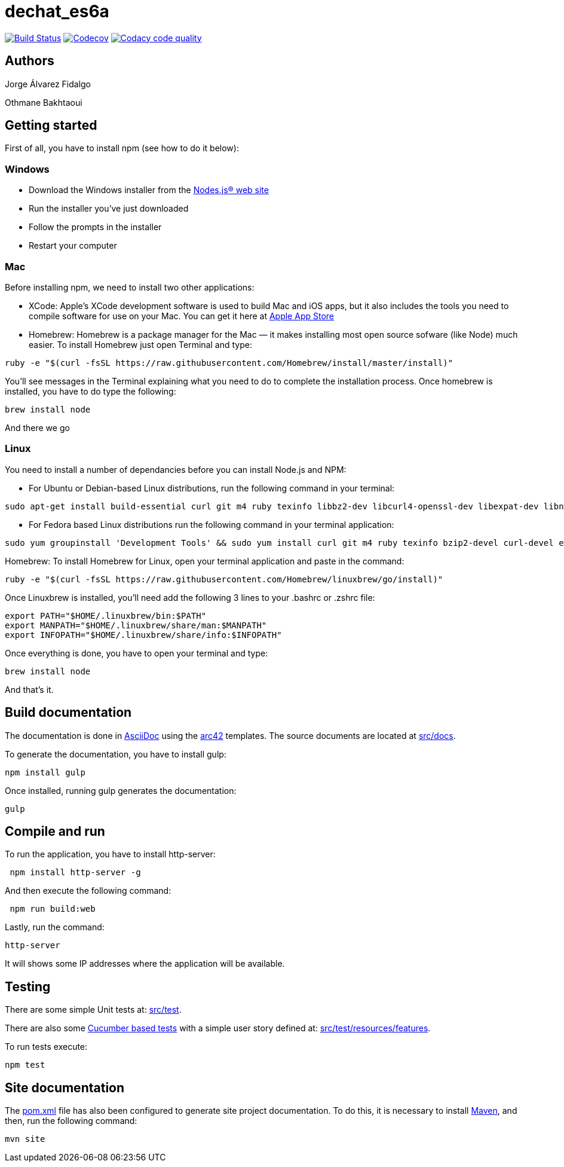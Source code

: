 = dechat_es6a

image:https://travis-ci.org/Arquisoft/dechat_es6a.svg?branch=master["Build Status", link="https://travis-ci.org/Arquisoft/dechat_es6a"]
image:https://codecov.io/gh/Arquisoft/dechat_es6a/branch/master/graph/badge.svg["Codecov",link="https://codecov.io/gh/Arquisoft/dechat_es6a"]
image:https://api.codacy.com/project/badge/Grade/fc7dc1da60ee4e9fb67ccff782625794["Codacy code quality", link="https://www.codacy.com/app/jelabra/dechat_es6a?utm_source=github.com&utm_medium=referral&utm_content=Arquisoft/dechat_es6a&utm_campaign=Badge_Grade"]

== Authors

Jorge Álvarez Fidalgo

Othmane Bakhtaoui

== Getting started

First of all, you have to install npm (see how to do it below):

=== Windows

- Download the Windows installer from the http://nodejs.org/[Nodes.js® web site]
- Run the installer you've just downloaded
- Follow the prompts in the installer
- Restart your computer

=== Mac

Before installing npm, we need to install two other applications:

* XCode: Apple's XCode development software is used to build Mac and iOS apps, but it also includes the tools you need to compile software for use on your Mac. You can get it here at https://itunes.apple.com/us/app/xcode/id497799835?mt=12[Apple App Store]

* Homebrew: Homebrew is a package manager for the Mac — it makes installing most open source sofware (like Node) much easier. To install Homebrew just open Terminal and type:

----
ruby -e "$(curl -fsSL https://raw.githubusercontent.com/Homebrew/install/master/install)"
----

You'll see messages in the Terminal explaining what you need to do to complete the installation process.
Once homebrew is installed, you have to do type the following:

----
brew install node
----
And there we go

=== Linux

You need to install a number of dependancies before you can install Node.js and NPM:

* For Ubuntu or Debian-based Linux distributions, run the following command in your terminal:

----
sudo apt-get install build-essential curl git m4 ruby texinfo libbz2-dev libcurl4-openssl-dev libexpat-dev libncurses-dev zlib1g-dev
----

* For Fedora based Linux distributions run the following command in your terminal application:

----
sudo yum groupinstall 'Development Tools' && sudo yum install curl git m4 ruby texinfo bzip2-devel curl-devel expat-devel ncurses-devel zlib-devel
----

Homebrew:
To install Homebrew for Linux, open your terminal application and paste in the command:
----
ruby -e "$(curl -fsSL https://raw.githubusercontent.com/Homebrew/linuxbrew/go/install)"
----

Once Linuxbrew is installed, you’ll need add the following 3 lines to your .bashrc or .zshrc file:

----
export PATH="$HOME/.linuxbrew/bin:$PATH"
export MANPATH="$HOME/.linuxbrew/share/man:$MANPATH"
export INFOPATH="$HOME/.linuxbrew/share/info:$INFOPATH"
----

Once everything is done, you have to open your terminal and type:
----
brew install node
----
And that's it.

== Build documentation

The documentation is done in http://asciidoc.org/[AsciiDoc]
using the https://arc42.org/[arc42] templates.
The source documents are located at
 https://github.com/Arquisoft/dechat_es6a/tree/master/src/docs[src/docs].

To generate the documentation, you have to install gulp:

----
npm install gulp
----

Once installed, running gulp generates the documentation:

----
gulp
----

== Compile and run

To run the application, you have to install http-server:

----
 npm install http-server -g
----

And then execute the following command:

----
 npm run build:web
----

Lastly, run the command:

----
http-server
----

It will shows some IP addresses where the application will be available.

== Testing

There are some simple Unit tests at:
 https://github.com/Arquisoft/dechat_es6a/tree/master/src/test[src/test].

There are also some
 https://cucumber.io/[Cucumber based tests]
 with a simple user story defined at:
 https://github.com/Arquisoft/dechat_es6a/tree/master/src/test/resources/features[src/test/resources/features].

To run tests execute:

----
npm test
----

== Site documentation

The https://github.com/Arquisoft/dechat_es6a/tree/master/pom.xml[pom.xml] file
 has also been configured to generate site project documentation. To do this, it is necessary to install https://maven.apache.org/[Maven], and then, run the following command:

----
mvn site
----











